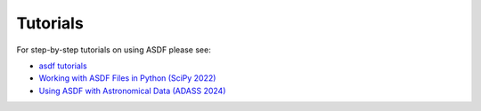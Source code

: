 .. _tutorials:

Tutorials
=========

For step-by-step tutorials on using ASDF please see:

- `asdf tutorials <https://github.com/asdf-format/tutorials>`__
- `Working with ASDF Files in Python (SciPy 2022) <https://github.com/asdf-format/scipy2022tutorial>`__
- `Using ASDF with Astronomical Data (ADASS 2024) <https://github.com/asdf-format/asdf-adass2024>`__

